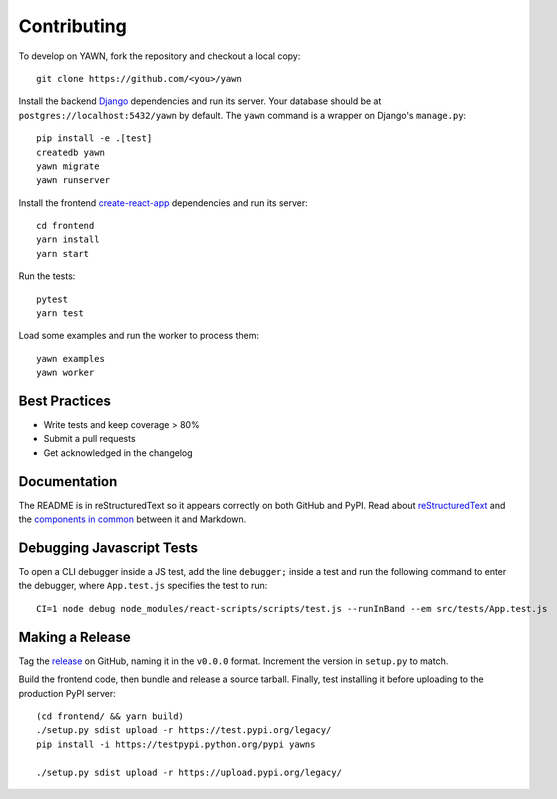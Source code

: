 Contributing
============

To develop on YAWN, fork the repository and checkout a local copy::

  git clone https://github.com/<you>/yawn

Install the backend Django_ dependencies and run its server. Your database should be at
``postgres://localhost:5432/yawn`` by default. The ``yawn`` command is a wrapper on Django's
``manage.py``::

  pip install -e .[test]
  createdb yawn
  yawn migrate
  yawn runserver

Install the frontend create-react-app_ dependencies and run its server::

  cd frontend
  yarn install
  yarn start

Run the tests::

  pytest
  yarn test

Load some examples and run the worker to process them::

  yawn examples
  yawn worker

.. _create-react-app: https://github.com/facebookincubator/create-react-app
.. _Django: https://www.djangoproject.com/

Best Practices
--------------

* Write tests and keep coverage > 80%
* Submit a pull requests
* Get acknowledged in the changelog

Documentation
-------------

The README is in reStructuredText so it appears correctly on both GitHub and PyPI.
Read about reStructuredText_ and the `components in common`_ between it and Markdown.

.. _reStructuredText: http://docutils.sourceforge.net/docs/user/rst/quickref.html
.. _components in common: https://gist.github.com/dupuy/1855764

Debugging Javascript Tests
--------------------------

To open a CLI debugger inside a JS test, add the line ``debugger;`` inside a test
and run the following command to enter the debugger, where ``App.test.js`` specifies
the test to run::

  CI=1 node debug node_modules/react-scripts/scripts/test.js --runInBand --em src/tests/App.test.js

Making a Release
----------------

Tag the release_ on GitHub, naming it in the ``v0.0.0`` format. Increment the version in
``setup.py`` to match.

.. _release: https://github.com/aclowes/yawn/releases/new

Build the frontend code, then bundle and release a source tarball. Finally, test
installing it before uploading to the production PyPI server::

  (cd frontend/ && yarn build)
  ./setup.py sdist upload -r https://test.pypi.org/legacy/
  pip install -i https://testpypi.python.org/pypi yawns

  ./setup.py sdist upload -r https://upload.pypi.org/legacy/

